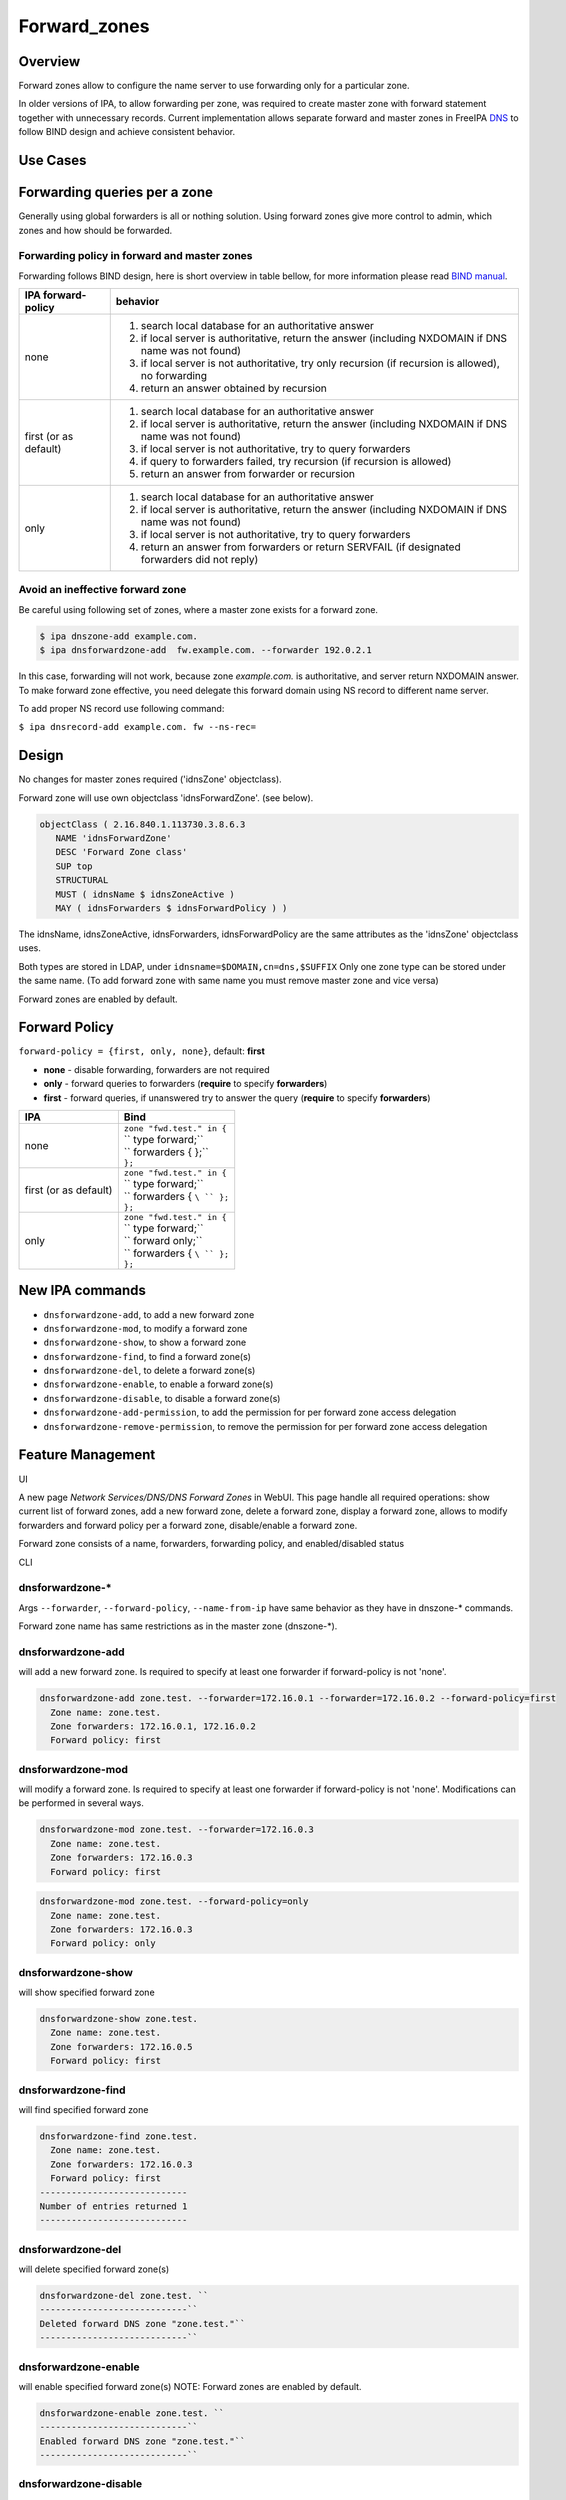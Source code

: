 Forward_zones
=============

Overview
--------

Forward zones allow to configure the name server to use forwarding only
for a particular zone.

In older versions of IPA, to allow forwarding per zone, was required to
create master zone with forward statement together with unnecessary
records. Current implementation allows separate forward and master zones
in FreeIPA `DNS <DNS>`__ to follow BIND design and achieve consistent
behavior.



Use Cases
---------



Forwarding queries per a zone
----------------------------------------------------------------------------------------------

Generally using global forwarders is all or nothing solution. Using
forward zones give more control to admin, which zones and how should be
forwarded.



Forwarding policy in forward and master zones
^^^^^^^^^^^^^^^^^^^^^^^^^^^^^^^^^^^^^^^^^^^^^

Forwarding follows BIND design, here is short overview in table bellow,
for more information please read `BIND
manual <http://ftp.isc.org/isc/bind9/cur/9.9/doc/arm/Bv9ARM.ch06.html#id2583443>`__.

+-----------------------------------+-----------------------------------+
| IPA forward-policy                | behavior                          |
+===================================+===================================+
| none                              | #. search local database for an   |
|                                   |    authoritative answer           |
|                                   | #. if local server is             |
|                                   |    authoritative, return the      |
|                                   |    answer (including NXDOMAIN if  |
|                                   |    DNS name was not found)        |
|                                   | #. if local server is not         |
|                                   |    authoritative, try only        |
|                                   |    recursion (if recursion is     |
|                                   |    allowed), no forwarding        |
|                                   | #. return an answer obtained by   |
|                                   |    recursion                      |
+-----------------------------------+-----------------------------------+
| first (or as default)             | #. search local database for an   |
|                                   |    authoritative answer           |
|                                   | #. if local server is             |
|                                   |    authoritative, return the      |
|                                   |    answer (including NXDOMAIN if  |
|                                   |    DNS name was not found)        |
|                                   | #. if local server is not         |
|                                   |    authoritative, try to query    |
|                                   |    forwarders                     |
|                                   | #. if query to forwarders failed, |
|                                   |    try recursion (if recursion is |
|                                   |    allowed)                       |
|                                   | #. return an answer from          |
|                                   |    forwarder or recursion         |
+-----------------------------------+-----------------------------------+
| only                              | #. search local database for an   |
|                                   |    authoritative answer           |
|                                   | #. if local server is             |
|                                   |    authoritative, return the      |
|                                   |    answer (including NXDOMAIN if  |
|                                   |    DNS name was not found)        |
|                                   | #. if local server is not         |
|                                   |    authoritative, try to query    |
|                                   |    forwarders                     |
|                                   | #. return an answer from          |
|                                   |    forwarders or return SERVFAIL  |
|                                   |    (if designated forwarders did  |
|                                   |    not reply)                     |
+-----------------------------------+-----------------------------------+



Avoid an ineffective forward zone
^^^^^^^^^^^^^^^^^^^^^^^^^^^^^^^^^

Be careful using following set of zones, where a master zone exists for
a forward zone.

.. code-block:: text

    $ ipa dnszone-add example.com.
    $ ipa dnsforwardzone-add  fw.example.com. --forwarder 192.0.2.1

In this case, forwarding will not work, because zone *example.com.* is
authoritative, and server return NXDOMAIN answer. To make forward zone
effective, you need delegate this forward domain using NS record to
different name server.

To add proper NS record use following command:

``$ ipa dnsrecord-add example.com. fw --ns-rec=``

Design
------

No changes for master zones required ('idnsZone' objectclass).

Forward zone will use own objectclass 'idnsForwardZone'. (see below).

.. code-block:: text

    objectClass ( 2.16.840.1.113730.3.8.6.3
       NAME 'idnsForwardZone'
       DESC 'Forward Zone class'
       SUP top
       STRUCTURAL
       MUST ( idnsName $ idnsZoneActive )
       MAY ( idnsForwarders $ idnsForwardPolicy ) )

The idnsName, idnsZoneActive, idnsForwarders, idnsForwardPolicy are the
same attributes as the 'idnsZone' objectclass uses.

Both types are stored in LDAP, under ``idnsname=$DOMAIN,cn=dns,$SUFFIX``
Only one zone type can be stored under the same name. (To add forward
zone with same name you must remove master zone and vice versa)

Forward zones are enabled by default.



Forward Policy
----------------------------------------------------------------------------------------------

``forward-policy = {first, only, none}``, default: **first**

-  **none** - disable forwarding, forwarders are not required
-  **only** - forward queries to forwarders (**require** to specify
   **forwarders**)
-  **first** - forward queries, if unanswered try to answer the query
   (**require** to specify **forwarders**)

+-----------------------------------+-----------------------------------+
| IPA                               | Bind                              |
+===================================+===================================+
| none                              | | ``zone "fwd.test." in {``       |
|                                   | | ``  type forward;``             |
|                                   | | ``  forwarders { };``           |
|                                   | | ``};``                          |
+-----------------------------------+-----------------------------------+
| first (or as default)             | | ``zone "fwd.test." in {``       |
|                                   | | ``  type forward;``             |
|                                   | | ``  forwarders { ``\ `` };``    |
|                                   | | ``};``                          |
+-----------------------------------+-----------------------------------+
| only                              | | ``zone "fwd.test." in {``       |
|                                   | | ``  type forward;``             |
|                                   | | ``  forward only;``             |
|                                   | | ``  forwarders { ``\ `` };``    |
|                                   | | ``};``                          |
+-----------------------------------+-----------------------------------+



New IPA commands
----------------------------------------------------------------------------------------------

-  ``dnsforwardzone-add``, to add a new forward zone
-  ``dnsforwardzone-mod``, to modify a forward zone
-  ``dnsforwardzone-show``, to show a forward zone
-  ``dnsforwardzone-find``, to find a forward zone(s)
-  ``dnsforwardzone-del``, to delete a forward zone(s)
-  ``dnsforwardzone-enable``, to enable a forward zone(s)
-  ``dnsforwardzone-disable``, to disable a forward zone(s)
-  ``dnsforwardzone-add-permission``, to add the permission for per
   forward zone access delegation
-  ``dnsforwardzone-remove-permission``, to remove the permission for
   per forward zone access delegation



Feature Management
------------------

UI

A new page *Network Services/DNS/DNS Forward Zones* in WebUI. This page
handle all required operations: show current list of forward zones, add
a new forward zone, delete a forward zone, display a forward zone,
allows to modify forwarders and forward policy per a forward zone,
disable/enable a forward zone.

Forward zone consists of a name, forwarders, forwarding policy, and
enabled/disabled status

CLI



dnsforwardzone-\*
^^^^^^^^^^^^^^^^^

Args ``--forwarder``, ``--forward-policy``, ``--name-from-ip`` have same
behavior as they have in dnszone-\* commands.

Forward zone name has same restrictions as in the master zone
(dnszone-\*).



dnsforwardzone-add
^^^^^^^^^^^^^^^^^^

will add a new forward zone. Is required to specify at least one
forwarder if forward-policy is not 'none'.

.. code-block:: text

    dnsforwardzone-add zone.test. --forwarder=172.16.0.1 --forwarder=172.16.0.2 --forward-policy=first
      Zone name: zone.test.
      Zone forwarders: 172.16.0.1, 172.16.0.2
      Forward policy: first



dnsforwardzone-mod
^^^^^^^^^^^^^^^^^^

will modify a forward zone. Is required to specify at least one
forwarder if forward-policy is not 'none'. Modifications can be
performed in several ways.

.. code-block:: text

    dnsforwardzone-mod zone.test. --forwarder=172.16.0.3
      Zone name: zone.test.
      Zone forwarders: 172.16.0.3
      Forward policy: first

.. code-block:: text

    dnsforwardzone-mod zone.test. --forward-policy=only
      Zone name: zone.test.
      Zone forwarders: 172.16.0.3
      Forward policy: only



dnsforwardzone-show
^^^^^^^^^^^^^^^^^^^

will show specified forward zone

.. code-block:: text

    dnsforwardzone-show zone.test.
      Zone name: zone.test.
      Zone forwarders: 172.16.0.5
      Forward policy: first



dnsforwardzone-find
^^^^^^^^^^^^^^^^^^^

will find specified forward zone

.. code-block:: text

    dnsforwardzone-find zone.test.
      Zone name: zone.test.
      Zone forwarders: 172.16.0.3
      Forward policy: first
    ----------------------------
    Number of entries returned 1
    ----------------------------



dnsforwardzone-del
^^^^^^^^^^^^^^^^^^

will delete specified forward zone(s)

.. code-block:: text

    dnsforwardzone-del zone.test. ``
    ----------------------------``
    Deleted forward DNS zone "zone.test."``
    ----------------------------``



dnsforwardzone-enable
^^^^^^^^^^^^^^^^^^^^^

will enable specified forward zone(s) NOTE: Forward zones are enabled by
default.

.. code-block:: text

    dnsforwardzone-enable zone.test. ``
    ----------------------------``
    Enabled forward DNS zone "zone.test."``
    ----------------------------``



dnsforwardzone-disable
^^^^^^^^^^^^^^^^^^^^^^

will disable specified forward zone(s)

.. code-block:: text

    dnsforwardzone-disable zone.test. ``
    ----------------------------``
    Disabled forward DNS zone "zone.test."``
    ----------------------------``



dnsforwardzone-add-permission
^^^^^^^^^^^^^^^^^^^^^^^^^^^^^

will add system permission

.. code-block:: text

    dnsforwardzone-add-permission zone.test.
    ---------------------------------------------------------
    Added system permission "Manage DNS zone zone.test."
    ---------------------------------------------------------
      Manage DNS zone zone.test.



dnsforwardzone-remove-permission
^^^^^^^^^^^^^^^^^^^^^^^^^^^^^^^^

will remove system permission

.. code-block:: text

    dnsforwardzone-remove-permission zone.test.
    ---------------------------------------------------------
    Removed system permission "Manage DNS zone zone.test."
    ---------------------------------------------------------
      Manage DNS zone zone.test.



Updates and Upgrades
--------------------

-  idnsForwardZone objectclass is already supported by bind-dyndb-ldap
   >= 3.5. This covers also RHEL/CentOS >= 7.0 so upgrades involving
   only RHEL 7.x machines are seamless.

-  Unfortunatelly, we did not realize that interaction with RHEL/CentOS
   < 7.0 && RHEL/CentOS >= 7.1 in the same topology will not be
   seamless. (See `bug
   1175318 <https://bugzilla.redhat.com/show_bug.cgi?id=1175318>`__.)

   -  RHEL 7.1 ships bind-dyndb-ldap >= 6.0 which relies on new object
      semantics which is not supported by bind-dyndb-ldap 2.3 shipped
      with RHEL 6.6. As a result, forward zones will stop working on old
      replicas as soon as RHEL 7.1 upgrade procedure is executed.
   -  Solution is to patch bind-dyndb-ldap in RHEL 6.6.z and add support
      for idnsForwardZone object class to it (see `bug
      1176129 <https://bugzilla.redhat.com/show_bug.cgi?id=1176129>`__).
      It will allow RHEL 6.6.z+ replicas to continue to work after RHEL
      7.1+ is joined to the topology.
   -  Assumption is that from a moment of upgrade to RHEL 7.1+ on all
      forward zones are managed from RHEL 7.1+ replicas (so the data are
      stored in the new format).

-  add idnsForwardZone objectclass to LDAP schema

-  All zones with configured forwarders and forward-policy not equal to
   none, will be moved to idnsForwardZone objectclass, and idnsZone
   class will be removed. First, the zones will be exported to LDIF as
   backup in **/var/lib/ipa/backup/** directory, named as
   **dns-forward-zones-backup-%Y-%m-%d-%H-%M-%S.ldif**

.. table:: Migration table

   ============== ====== ======= ======= =======
   forward-policy none   first   only    
   ============== ====== ======= ======= =======
   forwarders     master forward forward forward
   no forwarders  master master  master  master
   ============== ====== ======= ======= =======

-  Transformation to forward zones, is executed only once, by one
   replica only, and only if ipa version is lower than 4.0. This is
   ensured by detection: if 'idnsforwardzone' objectclass is presented
   in schema before schema upgrade, then no transformation is required,
   else transform master zone to forward zone using rules above.



How to Test
-----------



Basic configuration
----------------------------------------------------------------------------------------------

#. install *IPA server* with DNS, do not set up forwarders
#. Set up an *external DNS server* (IP: 192.0.2.200)
#. Configure zone *example.test.* on *external DNS server*
#. Add A record *host.example.test. IN A 192.0.2.111* into zone
   *example.test.* on *external DNS server*



Test a forward zone with forwarding only policy
----------------------------------------------------------------------------------------------

#. use the basic configuration above
#. test zone *example.test* using dig: **$ dig @ A host.example.test.**
#. expected result: NXDOMAIN
#. add forward zone on *IPA server*: **$ ipa dnsforwardzone-add
   example.test. --forward-policy=only --forwarder=192.0.2.200**
#. test zone *example.test* using dig: **$ dig @ A host.example.test.**
#. expected result: *host.example.test. IN A 192.0.2.111* record in the
   answer, AUTHORITY SECTION is pointing to *external DNS server*



Test a forward zone with forwarding none policy
----------------------------------------------------------------------------------------------

#. use the basic configuration above
#. test zone *example.test* using dig: **$ dig @ A host.example.test.**
#. expected result: NXDOMAIN
#. add global forwarder (external DNS server): **ipa dnsconfig-mod
   --forwarder=192.168.2.200**
#. test zone *example.test* using dig: **$ dig @ A host.example.test.**
#. expected result: *host.example.test. IN A 192.0.2.111* record in the
   answer, AUTHORITY SECTION is pointing to *external DNS server*
#. add forward zone with none policy: **$ ipa dnsforward-zone
   example.test. --forward-policy=none**
#. test zone *example.test* using dig: **$ dig @ A host.example.test.**
#. expected result: NXDOMAIN



Test Plan
---------



Unit tests
----------------------------------------------------------------------------------------------

-  Create forward zone:

   -  **dnsforwardzone-add fw-zone**

      -  Expectation: missing forwarders, ValidationError

   -  **dnsforwardzone-add fw-zone --forward-policy=only**

      -  Expectation: missing forwarders, ValidationError

   -  **dnsforwardzone-add fw-zone --forward-policy=none**

      -  Expectation: add fw-zone with policy none, no forwarders

   -  **dnsforwardzone-add fw-zone --forwarder=172.16.15.1**

      -  Expectation: add fw-zone with policy first, forwarder
         172.16.15.1

   -  **dnsforwardzone-add fw-zone --forwarder=172.16.15.1
      --forward-policy=only**

      -  Expectation: add fw-zone with policy only, forwarder
         172.16.15.1

   -  **Try to add duplicated zone**

      -  Expectation: DuplicationError

-  Modify forward zone

   -  **dnsforwardzone-mod fw-zone-without-forwarders
      --forward-policy=only**

      -  Expectation: missing forwarders, ValidationError

   -  **dnsforwardzone-mod fw-zone-without-forwarders
      --forward-policy=first**

      -  Expectation: missing forwarders, ValidationError

   -  **dnsforwardzone-mod fw-zone-policy-none
      --forwarder={172.16.15.1,172.16.15.2}**

      -  Expectation: zone policy=none, forwarders: 172.16.15.1,
         172.16.15.2

   -  **dnsforwardzone-mod fw-zone-with-forwarders
      --forward-policy=first**

      -  Expectation: zone policy=first, forwarders=

   -  **dnsforwardzone-mod fw-zone-with-forwarders
      --forward-policy=only**

      -  Expectation: zone policy=only, forwarders=

-  Show forward zone

   -  **dnsforwardzone-show fw-zone**

      -  Expectation: retrieve zone

-  Find forward zone

   -  **dnsforwardzone-find**

      -  Expectation: show all forward zones matching expression

-  Disable/Enable forward zone

   -  **dnsforwardzone-enable fw-zone**

      -  Expectation: fw-zone becomes enabled

   -  **dnsforwardzone-disable fw-zone**

      -  Expectation: fw-zone becomes disabled

-  Add/Remove per-zone permission

   -  **dnsforwardzone-add-permision fw-zone**

      -  Expectation: create system permission for fw-zone

   -  **dnsforwardzone-remove-permission fw-zone**

      -  Expectation: remove system permission for fw-zone

-  Delete forward zone

   -  dnszone-del fw-zone

      -  Expectation: Zone is removed

-  Mutual exclusion with master zones (\*-add)

   -  **dnszone-add zone-exists-as-forward**

      -  Expectation: DuplicateError

   -  **dnsforwardzone-add zone-exists-as-master**

      -  Expectation: DuplicateError

-  Mutual exclusion with master zones (\*-find)

   -  **dnszone-find**

      -  Expectation: Lists ONLY master zones

   -  **dnsforwardzone-find**

      -  Expectation: LIsts ONLY forward zones

-  Mutual exclusion with master zones (others)

   -  **dnszone-\* forward-zone**

      -  Expectation: NotFound Error

   -  **dnsforwardzone-\* master-zone**

      -  Expectation: NotFound Error

-  Prevent dnsrecord-\* commands work with forwardzone

   -  **dnsrecord-\* forward-zone**

      -  Expectation: ValidationError: only master zones can contain
         records



RFE Author
----------

`mbasti <User:Mbasti>`__

`Category:FreeIPA V4 Test Plan <Category:FreeIPA_V4_Test_Plan>`__
`Category:FreeIPA Test Plan <Category:FreeIPA_Test_Plan>`__